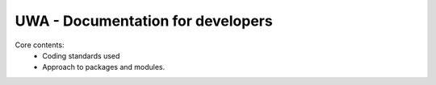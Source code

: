 .. _uwa-developer-notes:

**********************************
UWA - Documentation for developers
**********************************

Core contents:
  * Coding standards used
  * Approach to packages and modules.
